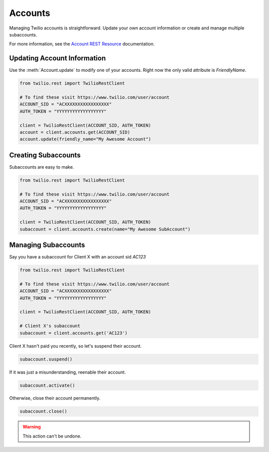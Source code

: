 .. module:: twilio.rest

===========
Accounts
===========

Managing Twilio accounts is straightforward.
Update your own account information or create and manage multiple subaccounts.

For more information, see the
`Account REST Resource <http://www.twilio.com/docs/api/rest/account>`_
documentation.


Updating Account Information
----------------------------

Use the :meth:`Account.update` to modify one of your accounts.
Right now the only valid attribute is `FriendlyName`.

.. code-block:: python

    from twilio.rest import TwilioRestClient

    # To find these visit https://www.twilio.com/user/account
    ACCOUNT_SID = "ACXXXXXXXXXXXXXXXXX"
    AUTH_TOKEN = "YYYYYYYYYYYYYYYYYY"

    client = TwilioRestClient(ACCOUNT_SID, AUTH_TOKEN)
    account = client.accounts.get(ACCOUNT_SID)
    account.update(friendly_name="My Awesome Account")


Creating Subaccounts
----------------------

Subaccounts are easy to make.

.. code-block:: python

    from twilio.rest import TwilioRestClient

    # To find these visit https://www.twilio.com/user/account
    ACCOUNT_SID = "ACXXXXXXXXXXXXXXXXX"
    AUTH_TOKEN = "YYYYYYYYYYYYYYYYYY"

    client = TwilioRestClient(ACCOUNT_SID, AUTH_TOKEN)
    subaccount = client.accounts.create(name="My Awesome SubAccount")


Managing Subaccounts
-------------------------

Say you have a subaccount for Client X with an account sid `AC123`

.. code-block:: python

    from twilio.rest import TwilioRestClient

    # To find these visit https://www.twilio.com/user/account
    ACCOUNT_SID = "ACXXXXXXXXXXXXXXXXX"
    AUTH_TOKEN = "YYYYYYYYYYYYYYYYYY"

    client = TwilioRestClient(ACCOUNT_SID, AUTH_TOKEN)

    # Client X's subaccount
    subaccount = client.accounts.get('AC123')

Client X hasn't paid you recently, so let's suspend their account.

.. code-block:: python

    subaccount.suspend()

If it was just a misunderstanding, reenable their account.

.. code-block:: python

    subaccount.activate()

Otherwise, close their account permanently.

.. code-block:: python

    subaccount.close()

.. warning::
    This action can't be undone. 


